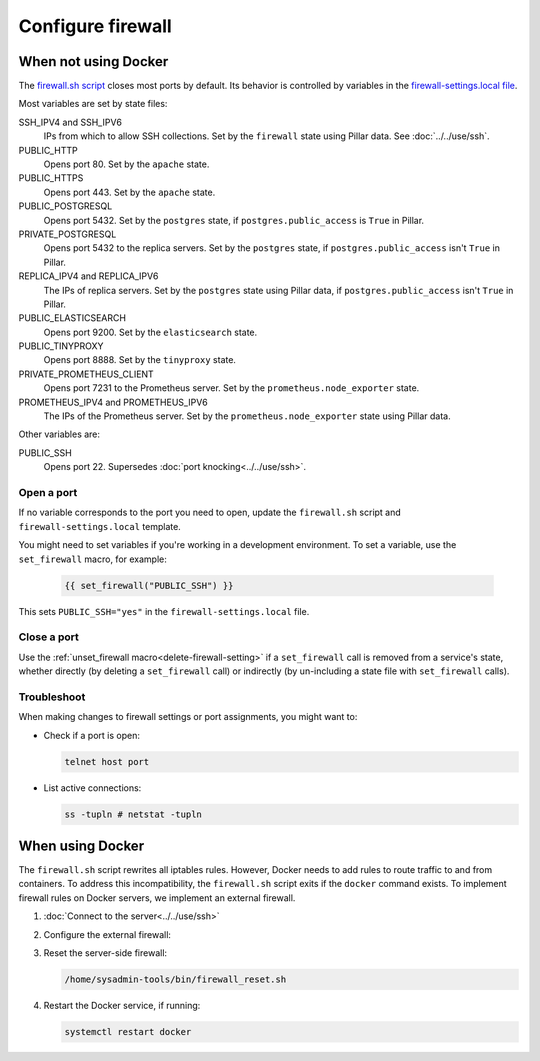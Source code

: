 Configure firewall
==================

When not using Docker
---------------------

The `firewall.sh script <https://github.com/open-contracting/deploy/blob/main/salt/core/firewall/files/firewall.sh>`__ closes most ports by default. Its behavior is controlled by variables in the `firewall-settings.local file <https://github.com/open-contracting/deploy/blob/main/salt/core/firewall/files/firewall-settings.local>`__.

Most variables are set by state files:

SSH_IPV4 and SSH_IPV6
  IPs from which to allow SSH collections. Set by the ``firewall`` state using Pillar data. See :doc:`../../use/ssh`.
PUBLIC_HTTP
  Opens port 80. Set by the ``apache`` state.
PUBLIC_HTTPS
  Opens port 443. Set by the ``apache`` state.
PUBLIC_POSTGRESQL
  Opens port 5432. Set by the ``postgres`` state, if ``postgres.public_access`` is ``True`` in Pillar.
PRIVATE_POSTGRESQL
  Opens port 5432 to the replica servers. Set by the ``postgres`` state, if ``postgres.public_access`` isn't ``True`` in Pillar.
REPLICA_IPV4 and REPLICA_IPV6
  The IPs of replica servers. Set by the ``postgres`` state using Pillar data, if ``postgres.public_access`` isn't ``True`` in Pillar.
PUBLIC_ELASTICSEARCH
  Opens port 9200. Set by the ``elasticsearch`` state.
PUBLIC_TINYPROXY
  Opens port 8888. Set by the ``tinyproxy`` state.
PRIVATE_PROMETHEUS_CLIENT
  Opens port 7231 to the Prometheus server. Set by the ``prometheus.node_exporter`` state.
PROMETHEUS_IPV4 and PROMETHEUS_IPV6
  The IPs of the Prometheus server. Set by the ``prometheus.node_exporter`` state using Pillar data.

Other variables are:

PUBLIC_SSH
  Opens port 22. Supersedes :doc:`port knocking<../../use/ssh>`.

Open a port
~~~~~~~~~~~

If no variable corresponds to the port you need to open, update the ``firewall.sh`` script and ``firewall-settings.local`` template.

You might need to set variables if you're working in a development environment. To set a variable, use the ``set_firewall`` macro, for example:

   .. code-block:: yaml

      {{ set_firewall("PUBLIC_SSH") }}

This sets ``PUBLIC_SSH="yes"`` in the ``firewall-settings.local`` file.

Close a port
~~~~~~~~~~~~

Use the :ref:`unset_firewall macro<delete-firewall-setting>` if a ``set_firewall`` call is removed from a service's state, whether directly (by deleting a ``set_firewall`` call) or indirectly (by un-including a state file with ``set_firewall`` calls).

Troubleshoot
~~~~~~~~~~~~

When making changes to firewall settings or port assignments, you might want to:

-  Check if a port is open:

   .. code-block:: bash

      telnet host port

-  List active connections:

   .. code-block:: bash

      ss -tupln # netstat -tupln

.. _docker-firewall:

When using Docker
-----------------

The ``firewall.sh`` script rewrites all iptables rules. However, Docker needs to add rules to route traffic to and from containers. To address this incompatibility, the ``firewall.sh`` script exits if the ``docker`` command exists. To implement firewall rules on Docker servers, we implement an external firewall.

#. :doc:`Connect to the server<../../use/ssh>`

#. Configure the external firewall:

   .. tab-set::

      .. tab-item:: Linode

         Linode provide a stateful `Cloud Firewall <https://www.linode.com/docs/products/networking/cloud-firewall/get-started/>`__. Stateful firewalls can store information about connections over time, which is required for HTTP sessions and port knocking, for example.

         #. `Log into Linode <https://login.linode.com/login>`__
         #. Click the `Firewalls <https://cloud.linode.com/firewalls>`__ menu item
         #. Click the *Create Firewall* button

            #. Enter the server name in *Label*
            #. Select the server from the *Linodes* dropdown
            #. Click the *Create Firewall* button

         #. Click the new firewall's label

            #. Select "Drop" from the *Default inbound policy* dropdown
            #. Add an inbound rule. The recommended minimum is:

               .. list-table::
                  :header-rows: 1

                  * - Label
                    - Protocol
                    - Ports
                    - Sources
                    - Action
                  * - Allow-SSH
                    - TCP
                    - SSH (22)
                    - All IPv4, All IPv6
                    - Accept
                  * - Allow-ICMP
                    - ICMP
                    -
                    - All IPv4, All IPv6
                    - Accept
                  * - Allow-Prometheus
                    - TCP
                    - 7231
                    - 139.162.253.17/32, 2a01:7e00::f03c:93ff:fe13:a12c/128
                    - Accept

               Most servers will also have:

               .. list-table::
                  :header-rows: 1

                  * - Label
                    - Protocol
                    - Ports
                    - Sources
                    - Action
                  * - Allow-HTTP
                    - TCP
                    - HTTP (80), HTTPS (443)
                    - All IPv4, All IPv6
                    - Accept

            #. Click the *Save Changes* button

      .. tab-item:: Hetzner Cloud

         #. `Log into Hetzner Cloud Console <https://console.hetzner.cloud/projects>`__
         #. Click the *Default* project
         #. Select the server
         #. Click the *Firewalls* tab, and either:

            #. Click the *Apply Firewall* button to reuse existing firewalls

               #. Click the *default* firewall
               #. Click the *web* firewall, if appropriate
               #. Click the *Apply # Firewall(s)* button

            #. Click the *Create Firewall* button to create a new firewall

               #. Click the *Add rule* button under the *Inbound rules* heading. The *default* firewall is:

                  .. list-table::
                     :header-rows: 1

                     * - IPs
                       - Protocol
                       - Port
                     * - Any IPv4, Any IPv6
                       - TCP
                       - 22
                     * - Any IPv4, Any IPv6
                       - ICMP
                       -
                     * - 139.162.253.17/32, 2a01:7e00::f03c:93ff:fe13:a12c/128
                       - TCP
                       - 7231

                  The *web* firewall is:

                  .. list-table::
                     :header-rows: 1

                     * - IPs
                       - Protocol
                       - Port
                     * - Any IPv4, Any IPv6
                       - TCP
                       - 80
                     * - Any IPv4, Any IPv6
                       - TCP
                       - 443

               #. Enter a name in *Firewall name* ("postgres", for example)
               #. Click the *Create Firewall* button

      .. tab-item:: Hetzner Dedicated

         Hetzner Dedicated provide a free `stateless firewall <https://docs.hetzner.com/robot/dedicated-server/firewall/>`__ for each dedicated server. "Stateless" means that the firewall does not store information about connections over time, which is required for HTTP sessions and port knocking, for example.

         #. `Log into Hetzner Robot <https://robot.hetzner.com/server>`__
         #. Select the server
         #. Click the *Firewall* tab
         #. Select "active" from the *Status* dropdown
         #. Check the *Filter IPv6 packets* box
         #. Check the *Hetzner Services (incoming)* box
         #. Select "SSH" from the *Firewall template:* dropdown and click *Apply* to fill in:

            .. list-table::
               :header-rows: 1

               * - Name
                 - Protocol
                 - Destination port
                 - TCP flags
                 - Action
               * - icmp
                 - icmp
                 - 0-65535
                 -
                 - accept
               * - ssh
                 - tcp
                 - 22
                 -
                 - accept
               * - tcp established
                 - tcp
                 - 32768-65535
                 - ack
                 - accept

            Or, select "Webserver" from the *Firewall template:* dropdown and click *Apply* to also fill in:

            .. list-table::
               :header-rows: 1

               * - Name
                 - Protocol
                 - Destination port
                 - TCP flags
                 - Action
               * - http
                 - tcp
                 - 80,443
                 -
                 - accept

         #. Add additional firewall rules. The recommended minimum is to also add:

            .. list-table::
               :header-rows: 1

               * - Name
                 - Protocol
                 - Source IP
                 - Destination port
                 - TCP flags
                 - Action
               * - prometheus
                 - tcp
                 - 139.162.253.17/32
                 - 7231
                 -
                 - accept

         #. Duplicate each firewall rule, suffixing *-v6* to *Name* and setting *Version* to *ipv6*.

            .. note::

               Rules are duplicated, because *Protocol* can't be set if *Version* is ``*``. Skip the *icmp* and *prometheus* rules for *ipv6* due to `Hetzner limitations <https://docs.hetzner.com/robot/dedicated-server/firewall/#limitations-ipv6>`__.

         #. Click *Save* and wait for the configuration to be applied.

         .. note::

            *Destination IP* and *Source port* are never set.

#. Reset the server-side firewall:

   .. code-block:: bash

      /home/sysadmin-tools/bin/firewall_reset.sh

#. Restart the Docker service, if running:

   .. code-block:: bash

      systemctl restart docker
